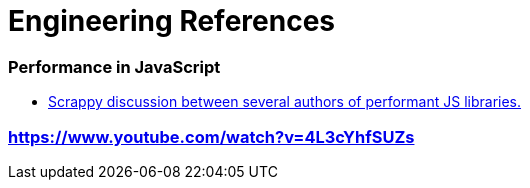 # Engineering References

:toc: macro

toc::[]



### Performance in JavaScript

- https://github.com/cujojs/most/issues/137[Scrappy discussion between several authors of performant JS libraries.]

### https://www.youtube.com/watch?v=4L3cYhfSUZs

